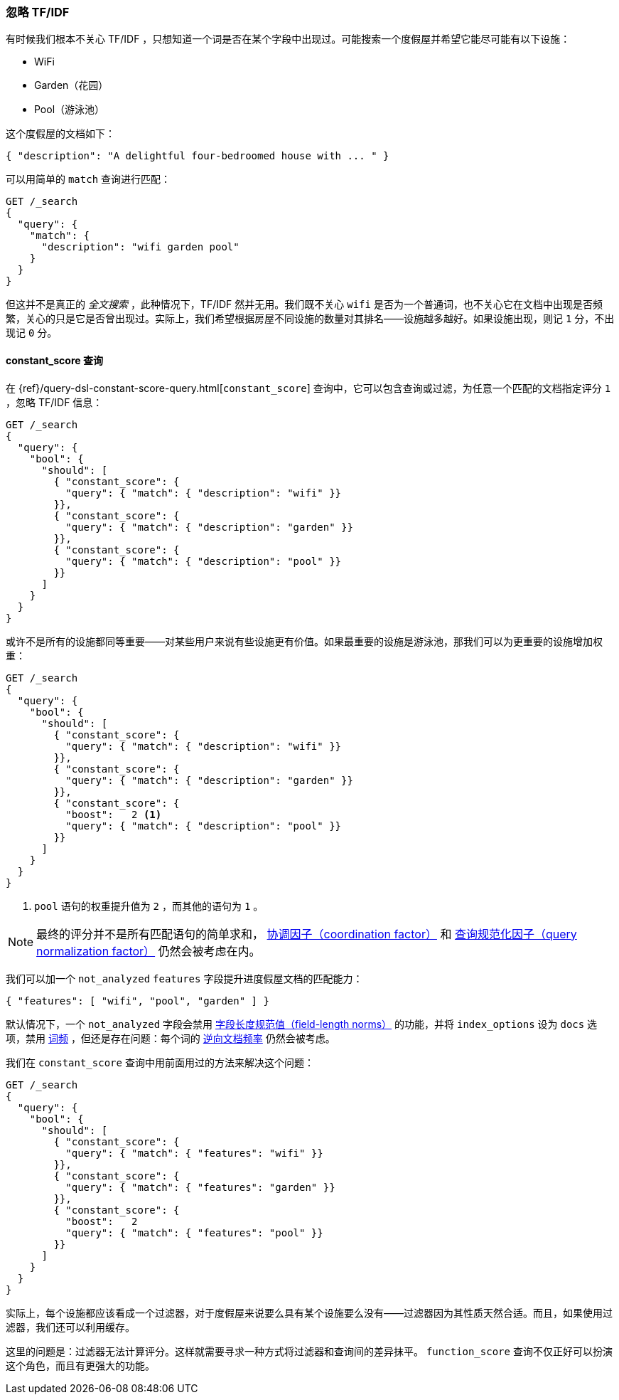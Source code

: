 [[ignoring-tfidf]]
=== 忽略 TF/IDF

有时候我们根本不关心 TF/IDF ，((("relevance", "controlling", "ignoring  TF/IDF")))((("Term Frequency/Inverse Document Frequency  (TF/IDF) similarity algorithm", "ignoring")))只想知道一个词是否在某个字段中出现过。可能搜索一个度假屋并希望它能尽可能有以下设施：

* WiFi
* Garden（花园）
* Pool（游泳池）

这个度假屋的文档如下：

[source,json]
------------------------------
{ "description": "A delightful four-bedroomed house with ... " }
------------------------------

可以用简单的 `match` 查询进行匹配：

[source,json]
------------------------------
GET /_search
{
  "query": {
    "match": {
      "description": "wifi garden pool"
    }
  }
}
------------------------------

但这并不是真正的 _全文搜索_ ，此种情况下，TF/IDF 然并无用。我们既不关心 `wifi` 是否为一个普通词，也不关心它在文档中出现是否频繁，关心的只是它是否曾出现过。实际上，我们希望根据房屋不同设施的数量对其排名——设施越多越好。如果设施出现，则记 `1` 分，不出现记 `0` 分。

[[constant-score-query]]
==== constant_score 查询

在 {ref}/query-dsl-constant-score-query.html[`constant_score`]
查询中，((("constant_score query")))它可以包含查询或过滤，为任意一个匹配的文档指定评分 `1` ，忽略 TF/IDF 信息：

[source,json]
------------------------------
GET /_search
{
  "query": {
    "bool": {
      "should": [
        { "constant_score": {
          "query": { "match": { "description": "wifi" }}
        }},
        { "constant_score": {
          "query": { "match": { "description": "garden" }}
        }},
        { "constant_score": {
          "query": { "match": { "description": "pool" }}
        }}
      ]
    }
  }
}
------------------------------

或许不是所有的设施都同等重要——对某些用户来说有些设施更有价值。如果最重要的设施是游泳池，那我们可以为更重要的设施增加权重：

[source,json]
------------------------------
GET /_search
{
  "query": {
    "bool": {
      "should": [
        { "constant_score": {
          "query": { "match": { "description": "wifi" }}
        }},
        { "constant_score": {
          "query": { "match": { "description": "garden" }}
        }},
        { "constant_score": {
          "boost":   2 <1>
          "query": { "match": { "description": "pool" }}
        }}
      ]
    }
  }
}
------------------------------
<1> `pool` 语句的权重提升值为 `2` ，而其他的语句为 `1` 。

NOTE: 最终的评分并不是所有匹配语句的简单求和， <<coord,协调因子（coordination factor）>> 和 <<query-norm,查询规范化因子（query normalization factor）>> 仍然会被考虑在内。

我们可以加一个 `not_analyzed` `features` 字段提升进度假屋文档的匹配能力：

[source,json]
------------------------------
{ "features": [ "wifi", "pool", "garden" ] }
------------------------------

默认情况下，一个 `not_analyzed` 字段会禁用 <<field-norm,字段长度规范值（field-length norms）>> 的功能，((("not_analyzed fields", "field length norms and index_options")))并将 `index_options` 设为 `docs` 选项，禁用 <<tf,词频>> ，但还是存在问题：每个词的 <<idf,逆向文档频率>> 仍然会被考虑。

我们在 `constant_score` 查询中用前面用过的方法来解决这个问题：

[source,json]
------------------------------
GET /_search
{
  "query": {
    "bool": {
      "should": [
        { "constant_score": {
          "query": { "match": { "features": "wifi" }}
        }},
        { "constant_score": {
          "query": { "match": { "features": "garden" }}
        }},
        { "constant_score": {
          "boost":   2
          "query": { "match": { "features": "pool" }}
        }}
      ]
    }
  }
}
------------------------------

实际上，每个设施都应该看成一个过滤器，对于度假屋来说要么具有某个设施要么没有——过滤器因为其性质天然合适。而且，如果使用过滤器，我们还可以利用缓存。

这里的问题是：过滤器无法计算评分。这样就需要寻求一种方式将过滤器和查询间的差异抹平。 `function_score` 查询不仅正好可以扮演这个角色，而且有更强大的功能。
